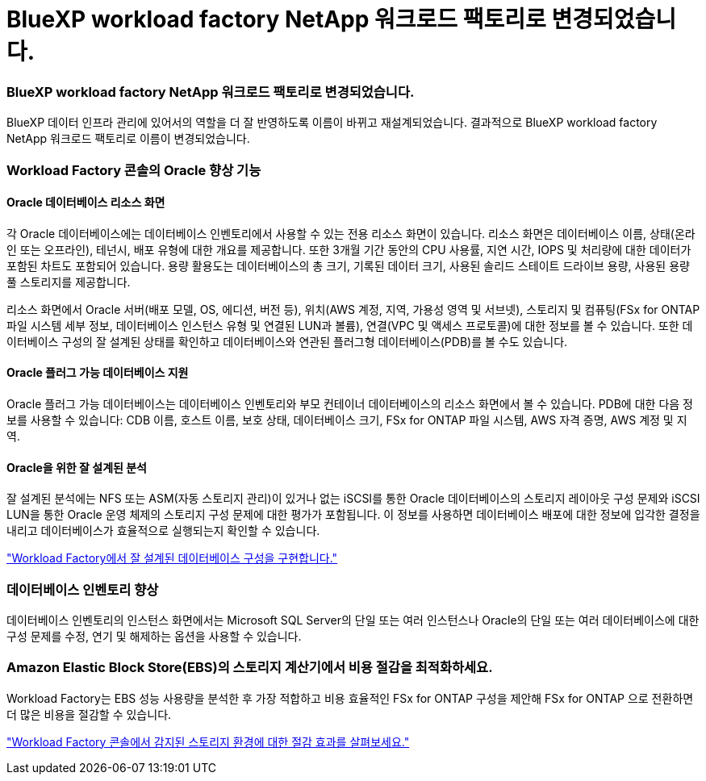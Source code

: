 = BlueXP workload factory NetApp 워크로드 팩토리로 변경되었습니다.
:allow-uri-read: 




=== BlueXP workload factory NetApp 워크로드 팩토리로 변경되었습니다.

BlueXP 데이터 인프라 관리에 있어서의 역할을 더 잘 반영하도록 이름이 바뀌고 재설계되었습니다. 결과적으로 BlueXP workload factory NetApp 워크로드 팩토리로 이름이 변경되었습니다.



=== Workload Factory 콘솔의 Oracle 향상 기능



==== Oracle 데이터베이스 리소스 화면

각 Oracle 데이터베이스에는 데이터베이스 인벤토리에서 사용할 수 있는 전용 리소스 화면이 있습니다.  리소스 화면은 데이터베이스 이름, 상태(온라인 또는 오프라인), 테넌시, 배포 유형에 대한 개요를 제공합니다.  또한 3개월 기간 동안의 CPU 사용률, 지연 시간, IOPS 및 처리량에 대한 데이터가 포함된 차트도 포함되어 있습니다.  용량 활용도는 데이터베이스의 총 크기, 기록된 데이터 크기, 사용된 솔리드 스테이트 드라이브 용량, 사용된 용량 풀 스토리지를 제공합니다.

리소스 화면에서 Oracle 서버(배포 모델, OS, 에디션, 버전 등), 위치(AWS 계정, 지역, 가용성 영역 및 서브넷), 스토리지 및 컴퓨팅(FSx for ONTAP 파일 시스템 세부 정보, 데이터베이스 인스턴스 유형 및 연결된 LUN과 볼륨), 연결(VPC 및 액세스 프로토콜)에 대한 정보를 볼 수 있습니다.  또한 데이터베이스 구성의 잘 설계된 상태를 확인하고 데이터베이스와 연관된 플러그형 데이터베이스(PDB)를 볼 수도 있습니다.



==== Oracle 플러그 가능 데이터베이스 지원

Oracle 플러그 가능 데이터베이스는 데이터베이스 인벤토리와 부모 컨테이너 데이터베이스의 리소스 화면에서 볼 수 있습니다.  PDB에 대한 다음 정보를 사용할 수 있습니다: CDB 이름, 호스트 이름, 보호 상태, 데이터베이스 크기, FSx for ONTAP 파일 시스템, AWS 자격 증명, AWS 계정 및 지역.



==== Oracle을 위한 잘 설계된 분석

잘 설계된 분석에는 NFS 또는 ASM(자동 스토리지 관리)이 있거나 없는 iSCSI를 통한 Oracle 데이터베이스의 스토리지 레이아웃 구성 문제와 iSCSI LUN을 통한 Oracle 운영 체제의 스토리지 구성 문제에 대한 평가가 포함됩니다. 이 정보를 사용하면 데이터베이스 배포에 대한 정보에 입각한 결정을 내리고 데이터베이스가 효율적으로 실행되는지 확인할 수 있습니다.

link:https://docs.netapp.com/us-en/workload-databases/optimize-configurations.html["Workload Factory에서 잘 설계된 데이터베이스 구성을 구현합니다."]



=== 데이터베이스 인벤토리 향상

데이터베이스 인벤토리의 인스턴스 화면에서는 Microsoft SQL Server의 단일 또는 여러 인스턴스나 Oracle의 단일 또는 여러 데이터베이스에 대한 구성 문제를 수정, 연기 및 해제하는 옵션을 사용할 수 있습니다.



=== Amazon Elastic Block Store(EBS)의 스토리지 계산기에서 비용 절감을 최적화하세요.

Workload Factory는 EBS 성능 사용량을 분석한 후 가장 적합하고 비용 효율적인 FSx for ONTAP 구성을 제안해 FSx for ONTAP 으로 전환하면 더 많은 비용을 절감할 수 있습니다.

link:https://docs.netapp.com/us-en/workload-databases/explore-savings.html#explore-savings-for-detected-hosts["Workload Factory 콘솔에서 감지된 스토리지 환경에 대한 절감 효과를 살펴보세요."]
